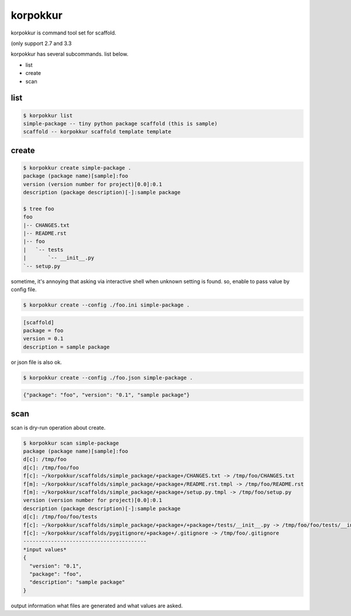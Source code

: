 korpokkur
========================================

korpokkur is command tool set for scaffold.


(only support 2.7 and 3.3

korpokkur has several subcommands. list below.

- list
- create
- scan


list
^^^^^^^^^^^^^^^^^^^^^^^^^^^^^^^^^^^^^^^^

.. code:: bash

    $ korpokkur list
    simple-package -- tiny python package scaffold (this is sample)
    scaffold -- korpokkur scaffold template template

create
^^^^^^^^^^^^^^^^^^^^^^^^^^^^^^^^^^^^^^^^

.. code:: bash

    $ korpokkur create simple-package .
    package (package name)[sample]:foo
    version (version number for project)[0.0]:0.1
    description (package description)[-]:sample package

    $ tree foo
    foo
    |-- CHANGES.txt
    |-- README.rst
    |-- foo
    |   `-- tests
    |       `-- __init__.py
    `-- setup.py

sometime, it's annoying that asking via interactive shell when unknown setting is found.
so, enable to pass value by config file.

.. code:: bash

    $ korpokkur create --config ./foo.ini simple-package .

.. code:: foo.ini

    [scaffold]
    package = foo
    version = 0.1
    description = sample package

or json file is also ok.

.. code:: bash

    $ korpokkur create --config ./foo.json simple-package .

.. code:: foo.ini

    {"package": "foo", "version": "0.1", "sample package"}


scan
^^^^^^^^^^^^^^^^^^^^^^^^^^^^^^^^^^^^^^^^

scan is dry-run operation about create.

.. code:: bash

    $ korpokkur scan simple-package
    package (package name)[sample]:foo
    d[c]: /tmp/foo
    d[c]: /tmp/foo/foo
    f[c]: ~/korpokkur/scaffolds/simple_package/+package+/CHANGES.txt -> /tmp/foo/CHANGES.txt
    f[m]: ~/korpokkur/scaffolds/simple_package/+package+/README.rst.tmpl -> /tmp/foo/README.rst
    f[m]: ~/korpokkur/scaffolds/simple_package/+package+/setup.py.tmpl -> /tmp/foo/setup.py
    version (version number for project)[0.0]:0.1
    description (package description)[-]:sample package
    d[c]: /tmp/foo/foo/tests
    f[c]: ~/korpokkur/scaffolds/simple_package/+package+/+package+/tests/__init__.py -> /tmp/foo/foo/tests/__init__.py
    f[c]: ~/korpokkur/scaffolds/pygitignore/+package+/.gitignore -> /tmp/foo/.gitignore
    ----------------------------------------
    *input values*
    {
      "version": "0.1", 
      "package": "foo", 
      "description": "sample package"
    }

output information what files are generated and what values are asked.

